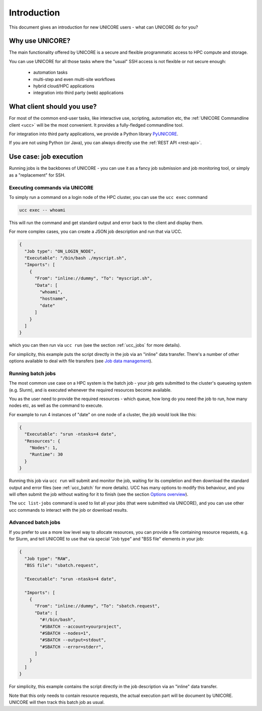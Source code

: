 .. _introduction:

|user-guide| Introduction
*************************

.. |user-guide| image:: ../_static/user-guide.png
	:height: 32px
	:align: middle

This document gives an introduction for new UNICORE users - what can UNICORE do for you?


Why use UNICORE?
----------------

The main functionality offered by UNICORE is a secure and flexible programmatic
access to HPC compute and storage.

You can use UNICORE for all those tasks where the "usual" SSH access is not flexible
or not secure enough:

 - automation tasks
 - multi-step and even multi-site workflows
 - hybrid cloud/HPC applications
 - integration into third party (web) applications

What client should you use?
---------------------------

For most of the common end-user tasks, like interactive use, scripting,
automation etc, the :ref:`UNICORE Commandline client <ucc>` will be the
most convenient. It provides a fully-fledged commandline tool.

For integration into third party applications, we provide a Python library
`PyUNICORE <https://pyunicore.readthedocs.io/>`_.

If you are not using Python (or Java), you can always directly use the 
:ref:`REST API <rest-api>`.

Use case: job execution
-----------------------

Running jobs is the backbones of UNICORE - you can use it as a fancy job submission
and job monitoring tool, or simply as a "replacement" for SSH.


Executing commands via UNICORE
~~~~~~~~~~~~~~~~~~~~~~~~~~~~~~

To simply run a command on a login node of the HPC cluster,
you can use the ``ucc exec`` command

.. code:: console

  ucc exec -- whoami

This will run the command and get standard output and error back to the client and display them.

For more complex cases, you can create a JSON job description and run that via UCC.

.. code:: json

  {
    "Job type": "ON_LOGIN_NODE",
    "Executable": "/bin/bash ./myscript.sh",
    "Imports": [
      {
        "From": "inline://dummy", "To": "myscript.sh",
        "Data": [
          "whoami",
          "hostname",
          "date"
        ]
      }
    ]
  }

which you can then run via  ``ucc run`` (see the section :ref:`ucc_jobs` for more details).

For simplicity, this example puts the script directly in the job via an "inline"
data transfer. There's a number of other options available to deal with file transfers (see 
`Job data management <./rest-api/job-description/index.html#job-data-management>`_).


Running batch jobs
~~~~~~~~~~~~~~~~~~

The most common use case on a HPC system is the batch job - your job gets submitted to
the cluster's queueing system (e.g. Slurm), and is executed whenever the required resources
become available.

You as the user need to provide the required resources - which queue,
how long do you need the job to run, how many nodes etc, as well as the command to execute.

For example to run 4 instances of "date" on one node of a cluster, the job would look
like this:

.. code:: json

  {
    "Executable": "srun -ntasks=4 date",
    "Resources": {
      "Nodes": 1,
      "Runtime": 30
    }
  }

Running this job via ``ucc run`` will submit and monitor the job, waiting for its completion and
then download the standard output and error files (see :ref:`ucc_batch` for more details). UCC has many options to modify this behaviour,
and you will often submit the job without waiting for it to finish (see the section  
`Options overview <./ucc/manual.html#options-overview>`_).

The ``ucc list-jobs`` command is used to list all your jobs (that were submitted via UNICORE),
and you can use other ucc commands to interact with the job or download results.

Advanced batch jobs
~~~~~~~~~~~~~~~~~~~

If you prefer to use a more low level way to allocate resources, you can provide a file
containing resource requests, e.g. for Slurm, and tell UNICORE to use that via special
"Job type" and "BSS file" elements in your job:

.. code:: json

  {
    "Job type": "RAW",
    "BSS file": "sbatch.request",

    "Executable": "srun -ntasks=4 date",

    "Imports": [
      {
        "From": "inline://dummy", "To": "sbatch.request",
        "Data": [
          "#!/bin/bash",
          "#SBATCH --account=yourproject",
          "#SBATCH --nodes=1",
          "#SBATCH --output=stdout",
          "#SBATCH --error=stderr",
        ] 
      }
    ]
  }

For simplicity, this example contains the script directly in the job description
via an "inline" data transfer.

Note that this only needs to contain resource requests, the actual execution part will be document
by UNICORE. UNICORE will then track this batch job as usual.

